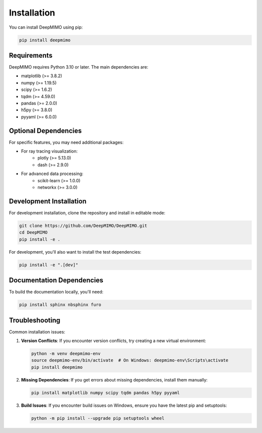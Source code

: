 Installation
============

You can install DeepMIMO using pip:

.. code-block:: bash

   pip install deepmimo

Requirements
-----------------------

DeepMIMO requires Python 3.10 or later. The main dependencies are:

* matplotlib (>= 3.8.2)
* numpy (>= 1.19.5)
* scipy (>= 1.6.2)
* tqdm (>= 4.59.0)
* pandas (>= 2.0.0)
* h5py (>= 3.8.0)
* pyyaml (>= 6.0.0)

Optional Dependencies
-------------------

For specific features, you may need additional packages:

* For ray tracing visualization:
    * plotly (>= 5.13.0)
    * dash (>= 2.9.0)
* For advanced data processing:
    * scikit-learn (>= 1.0.0)
    * networkx (>= 3.0.0)

Development Installation
----------------------

For development installation, clone the repository and install in editable mode:

.. code-block:: bash

   git clone https://github.com/DeepMIMO/DeepMIMO.git
   cd DeepMIMO
   pip install -e .

For development, you'll also want to install the test dependencies:

.. code-block:: bash

   pip install -e ".[dev]"

Documentation Dependencies
---------------------------------

To build the documentation locally, you'll need:

.. code-block:: bash

   pip install sphinx nbsphinx furo

Troubleshooting
--------------

Common installation issues:

1. **Version Conflicts**: If you encounter version conflicts, try creating a new virtual environment:
   
   .. code-block:: bash

      python -m venv deepmimo-env
      source deepmimo-env/bin/activate  # On Windows: deepmimo-env\Scripts\activate
      pip install deepmimo

2. **Missing Dependencies**: If you get errors about missing dependencies, install them manually:
   
   .. code-block:: bash

      pip install matplotlib numpy scipy tqdm pandas h5py pyyaml

3. **Build Issues**: If you encounter build issues on Windows, ensure you have the latest pip and setuptools:
   
   .. code-block:: bash

      python -m pip install --upgrade pip setuptools wheel 